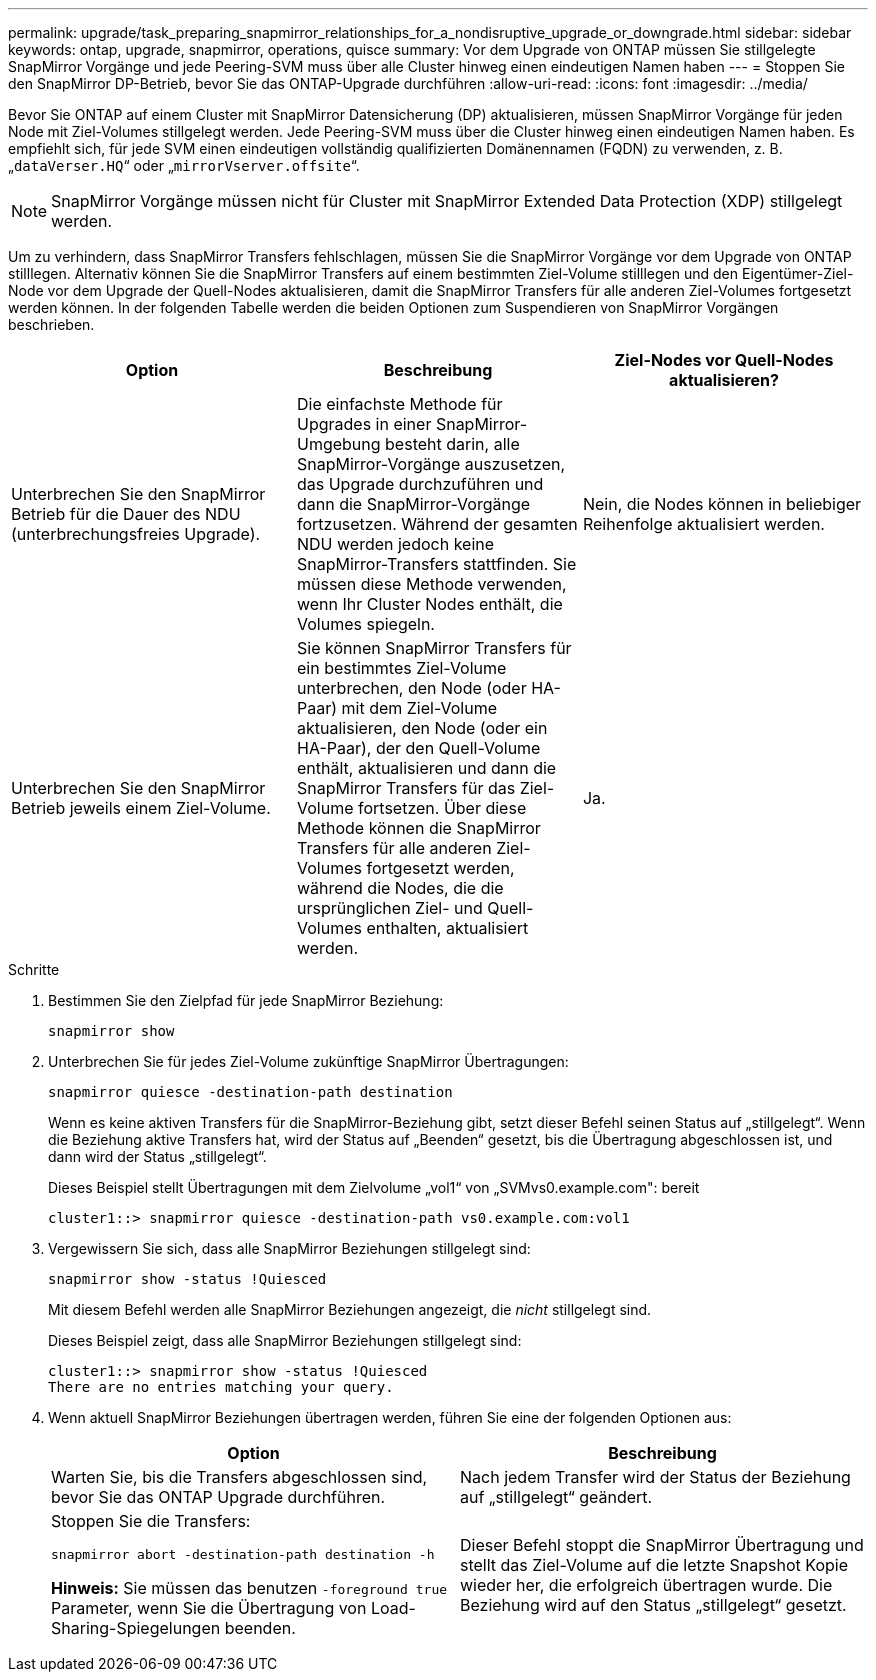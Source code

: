 ---
permalink: upgrade/task_preparing_snapmirror_relationships_for_a_nondisruptive_upgrade_or_downgrade.html 
sidebar: sidebar 
keywords: ontap, upgrade, snapmirror, operations, quisce 
summary: Vor dem Upgrade von ONTAP müssen Sie stillgelegte SnapMirror Vorgänge und jede Peering-SVM muss über alle Cluster hinweg einen eindeutigen Namen haben 
---
= Stoppen Sie den SnapMirror DP-Betrieb, bevor Sie das ONTAP-Upgrade durchführen
:allow-uri-read: 
:icons: font
:imagesdir: ../media/


[role="lead"]
Bevor Sie ONTAP auf einem Cluster mit SnapMirror Datensicherung (DP) aktualisieren, müssen SnapMirror Vorgänge für jeden Node mit Ziel-Volumes stillgelegt werden. Jede Peering-SVM muss über die Cluster hinweg einen eindeutigen Namen haben. Es empfiehlt sich, für jede SVM einen eindeutigen vollständig qualifizierten Domänennamen (FQDN) zu verwenden, z. B. „`dataVerser.HQ`“ oder „`mirrorVserver.offsite`“.


NOTE: SnapMirror Vorgänge müssen nicht für Cluster mit SnapMirror Extended Data Protection (XDP) stillgelegt werden.

Um zu verhindern, dass SnapMirror Transfers fehlschlagen, müssen Sie die SnapMirror Vorgänge vor dem Upgrade von ONTAP stilllegen. Alternativ können Sie die SnapMirror Transfers auf einem bestimmten Ziel-Volume stilllegen und den Eigentümer-Ziel-Node vor dem Upgrade der Quell-Nodes aktualisieren, damit die SnapMirror Transfers für alle anderen Ziel-Volumes fortgesetzt werden können. In der folgenden Tabelle werden die beiden Optionen zum Suspendieren von SnapMirror Vorgängen beschrieben.

[cols="3*"]
|===
| Option | Beschreibung | Ziel-Nodes vor Quell-Nodes aktualisieren? 


 a| 
Unterbrechen Sie den SnapMirror Betrieb für die Dauer des NDU (unterbrechungsfreies Upgrade).
 a| 
Die einfachste Methode für Upgrades in einer SnapMirror-Umgebung besteht darin, alle SnapMirror-Vorgänge auszusetzen, das Upgrade durchzuführen und dann die SnapMirror-Vorgänge fortzusetzen. Während der gesamten NDU werden jedoch keine SnapMirror-Transfers stattfinden. Sie müssen diese Methode verwenden, wenn Ihr Cluster Nodes enthält, die Volumes spiegeln.
 a| 
Nein, die Nodes können in beliebiger Reihenfolge aktualisiert werden.



 a| 
Unterbrechen Sie den SnapMirror Betrieb jeweils einem Ziel-Volume.
 a| 
Sie können SnapMirror Transfers für ein bestimmtes Ziel-Volume unterbrechen, den Node (oder HA-Paar) mit dem Ziel-Volume aktualisieren, den Node (oder ein HA-Paar), der den Quell-Volume enthält, aktualisieren und dann die SnapMirror Transfers für das Ziel-Volume fortsetzen. Über diese Methode können die SnapMirror Transfers für alle anderen Ziel-Volumes fortgesetzt werden, während die Nodes, die die ursprünglichen Ziel- und Quell-Volumes enthalten, aktualisiert werden.
 a| 
Ja.

|===
.Schritte
. Bestimmen Sie den Zielpfad für jede SnapMirror Beziehung:
+
[source, cli]
----
snapmirror show
----
. Unterbrechen Sie für jedes Ziel-Volume zukünftige SnapMirror Übertragungen:
+
[source, cli]
----
snapmirror quiesce -destination-path destination
----
+
Wenn es keine aktiven Transfers für die SnapMirror-Beziehung gibt, setzt dieser Befehl seinen Status auf „stillgelegt“. Wenn die Beziehung aktive Transfers hat, wird der Status auf „Beenden“ gesetzt, bis die Übertragung abgeschlossen ist, und dann wird der Status „stillgelegt“.

+
Dieses Beispiel stellt Übertragungen mit dem Zielvolume „vol1“ von „SVMvs0.example.com": bereit

+
[listing]
----
cluster1::> snapmirror quiesce -destination-path vs0.example.com:vol1
----
. Vergewissern Sie sich, dass alle SnapMirror Beziehungen stillgelegt sind:
+
[source, cli]
----
snapmirror show -status !Quiesced
----
+
Mit diesem Befehl werden alle SnapMirror Beziehungen angezeigt, die _nicht_ stillgelegt sind.

+
Dieses Beispiel zeigt, dass alle SnapMirror Beziehungen stillgelegt sind:

+
[listing]
----
cluster1::> snapmirror show -status !Quiesced
There are no entries matching your query.
----
. Wenn aktuell SnapMirror Beziehungen übertragen werden, führen Sie eine der folgenden Optionen aus:
+
[cols="2*"]
|===
| Option | Beschreibung 


 a| 
Warten Sie, bis die Transfers abgeschlossen sind, bevor Sie das ONTAP Upgrade durchführen.
 a| 
Nach jedem Transfer wird der Status der Beziehung auf „stillgelegt“ geändert.



 a| 
Stoppen Sie die Transfers:

`snapmirror abort -destination-path destination -h`

*Hinweis:* Sie müssen das benutzen `-foreground true` Parameter, wenn Sie die Übertragung von Load-Sharing-Spiegelungen beenden.
 a| 
Dieser Befehl stoppt die SnapMirror Übertragung und stellt das Ziel-Volume auf die letzte Snapshot Kopie wieder her, die erfolgreich übertragen wurde. Die Beziehung wird auf den Status „stillgelegt“ gesetzt.

|===

